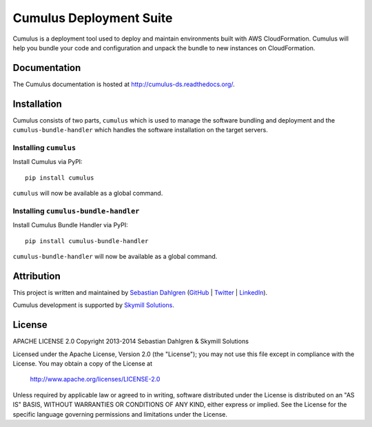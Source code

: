 Cumulus Deployment Suite
========================

Cumulus is a deployment tool used to deploy and maintain environments built with AWS CloudFormation. Cumulus will help you bundle your code and configuration and unpack the bundle to new instances on CloudFormation.

Documentation
-------------

The Cumulus documentation is hosted at `http://cumulus-ds.readthedocs.org/ <http://cumulus-ds.readthedocs.org/>`__.


Installation
------------

Cumulus consists of two parts, ``cumulus`` which is used to manage the software
bundling and deployment and the ``cumulus-bundle-handler`` which handles
the software installation on the target servers.

Installing ``cumulus``
^^^^^^^^^^^^^^^^^^^^^^

Install Cumulus via PyPI:
::

    pip install cumulus

``cumulus`` will now be available as a global command.

Installing ``cumulus-bundle-handler``
^^^^^^^^^^^^^^^^^^^^^^

Install Cumulus Bundle Handler via PyPI:
::

    pip install cumulus-bundle-handler

``cumulus-bundle-handler`` will now be available as a global command.


Attribution
-----------

This project is written and maintained by `Sebastian Dahlgren <http://www.sebastiandahlgren.se>`_ (`GitHub <https://github.com/sebdah>`_ | `Twitter <https://twitter.com/sebdah>`_ | `LinkedIn <http://www.linkedin.com/in/sebastiandahlgren>`_).

Cumulus development is supported by `Skymill Solutions <http://www.skymillsolutions.com>`__.

License
-------

APACHE LICENSE 2.0
Copyright 2013-2014 Sebastian Dahlgren & Skymill Solutions

Licensed under the Apache License, Version 2.0 (the "License");
you may not use this file except in compliance with the License.
You may obtain a copy of the License at

   `http://www.apache.org/licenses/LICENSE-2.0 <http://www.apache.org/licenses/LICENSE-2.0>`__

Unless required by applicable law or agreed to in writing, software
distributed under the License is distributed on an "AS IS" BASIS,
WITHOUT WARRANTIES OR CONDITIONS OF ANY KIND, either express or implied.
See the License for the specific language governing permissions and
limitations under the License.
